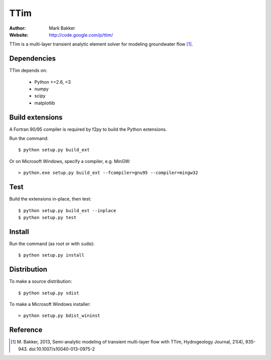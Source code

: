 ====
TTim
====

:Author: Mark Bakker
:Website: http://code.google.com/p/ttim/

TTim is a multi-layer transient analytic element solver for modeling
groundwater flow [1]_.

Dependencies
------------

TTim depends on:

 - Python >=2.6, <3
 - numpy
 - scipy
 - matplotlib

Build extensions
----------------

A Fortran 90/95 compiler is required by f2py to build the Python extensions.

Run the command::

    $ python setup.py build_ext

Or on Microsoft Windows, specify a compiler, e.g. MinGW::

    > python.exe setup.py build_ext --fcompiler=gnu95 --compiler=mingw32

Test
----

Build the extensions in-place, then test::

    $ python setup.py build_ext --inplace
    $ python setup.py test

Install
-------

Run the command (as root or with ``sudo``)::

    $ python setup.py install

Distribution
------------

To make a source distribution::

    $ python setup.py sdist

To make a Microsoft Windows installer::

    > python setup.py bdist_wininst

Reference
---------

.. [1] M. Bakker, 2013, Semi-analytic modeling of transient multi-layer
       flow with TTim, Hydrogeology Journal, 21(4), 935-943.
       doi:10.1007/s10040-013-0975-2


